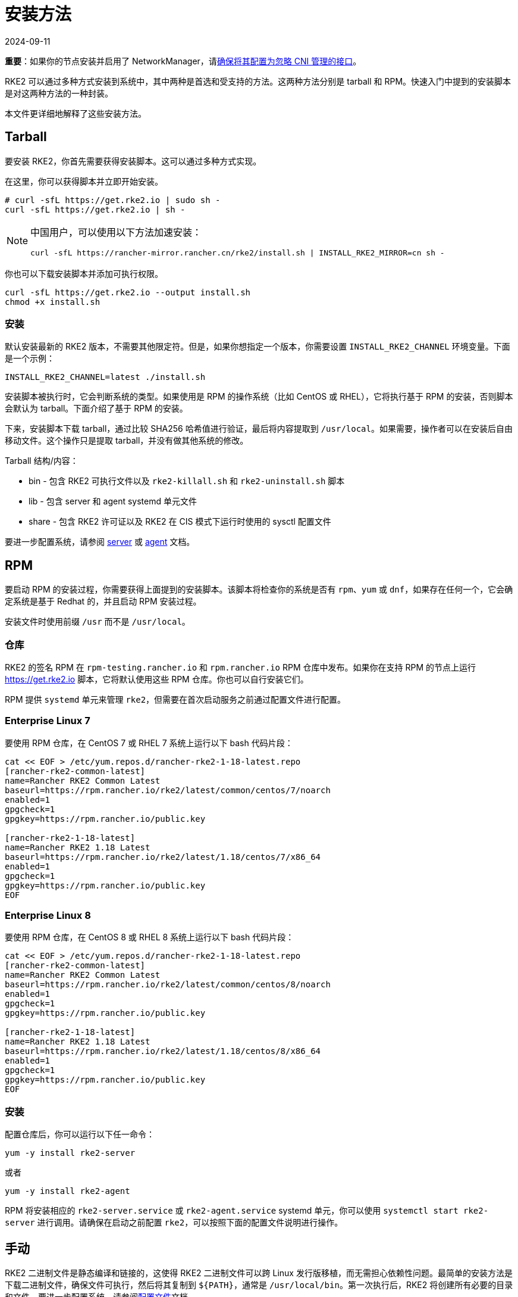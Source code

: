 = 安装方法
:page-languages: [en, zh]
:revdate: 2024-09-11
:page-revdate: {revdate}

*重要*：如果你的节点安装并启用了 NetworkManager，请xref:../known_issues.adoc#_networkmanager[确保将其配置为忽略 CNI 管理的接口]。

RKE2 可以通过多种方式安装到系统中，其中两种是首选和受支持的方法。这两种方法分别是 tarball 和 RPM。快速入门中提到的安装脚本是对这两种方法的一种封装。

本文件更详细地解释了这些安装方法。

== Tarball

要安装 RKE2，你首先需要获得安装脚本。这可以通过多种方式实现。

在这里，你可以获得脚本并立即开始安装。

[,sh]
----
# curl -sfL https://get.rke2.io | sudo sh -
curl -sfL https://get.rke2.io | sh -
----

[NOTE]
====
中国用户，可以使用以下方法加速安装：

----
curl -sfL https://rancher-mirror.rancher.cn/rke2/install.sh | INSTALL_RKE2_MIRROR=cn sh -
----
====

你也可以下载安装脚本并添加可执行权限。

[,sh]
----
curl -sfL https://get.rke2.io --output install.sh
chmod +x install.sh
----

=== 安装

默认安装最新的 RKE2 版本，不需要其他限定符。但是，如果你想指定一个版本，你需要设置 `INSTALL_RKE2_CHANNEL` 环境变量。下面是一个示例：

[,bash]
----
INSTALL_RKE2_CHANNEL=latest ./install.sh
----

安装脚本被执行时，它会判断系统的类型。如果使用是 RPM 的操作系统（比如 CentOS 或 RHEL），它将执行基于 RPM 的安装，否则脚本会默认为 tarball。下面介绍了基于 RPM 的安装。

下来，安装脚本下载 tarball，通过比较 SHA256 哈希值进行验证，最后将内容提取到 `/usr/local`。如果需要，操作者可以在安装后自由移动文件。这个操作只是提取 tarball，并没有做其他系统的修改。

Tarball 结构/内容：

* bin - 包含 RKE2 可执行文件以及 `rke2-killall.sh` 和 `rke2-uninstall.sh` 脚本
* lib - 包含 server 和 agent systemd 单元文件
* share - 包含 RKE2 许可证以及 RKE2 在 CIS 模式下运行时使用的 sysctl 配置文件

要进一步配置系统，请参阅 xref:../reference/server_config.adoc[server] 或 xref:../reference/linux_agent_config.adoc[agent] 文档。

== RPM

要启动 RPM 的安装过程，你需要获得上面提到的安装脚本。该脚本将检查你的系统是否有 `rpm`、`yum` 或 `dnf`，如果存在任何一个，它会确定系统是基于 Redhat 的，并且启动 RPM 安装过程。

安装文件时使用前缀 `/usr` 而不是 `/usr/local`。

=== 仓库

RKE2 的签名 RPM 在 `rpm-testing.rancher.io` 和 `rpm.rancher.io` RPM 仓库中发布。如果你在支持 RPM 的节点上运行 https://get.rke2.io 脚本，它将默认使用这些 RPM 仓库。你也可以自行安装它们。

RPM 提供 `systemd` 单元来管理 `rke2`，但需要在首次启动服务之前通过配置文件进行配置。

=== Enterprise Linux 7

要使用 RPM 仓库，在 CentOS 7 或 RHEL 7 系统上运行以下 bash 代码片段：

[,bash]
----
cat << EOF > /etc/yum.repos.d/rancher-rke2-1-18-latest.repo
[rancher-rke2-common-latest]
name=Rancher RKE2 Common Latest
baseurl=https://rpm.rancher.io/rke2/latest/common/centos/7/noarch
enabled=1
gpgcheck=1
gpgkey=https://rpm.rancher.io/public.key

[rancher-rke2-1-18-latest]
name=Rancher RKE2 1.18 Latest
baseurl=https://rpm.rancher.io/rke2/latest/1.18/centos/7/x86_64
enabled=1
gpgcheck=1
gpgkey=https://rpm.rancher.io/public.key
EOF
----

=== Enterprise Linux 8

要使用 RPM 仓库，在 CentOS 8 或 RHEL 8 系统上运行以下 bash 代码片段：

[,bash]
----
cat << EOF > /etc/yum.repos.d/rancher-rke2-1-18-latest.repo
[rancher-rke2-common-latest]
name=Rancher RKE2 Common Latest
baseurl=https://rpm.rancher.io/rke2/latest/common/centos/8/noarch
enabled=1
gpgcheck=1
gpgkey=https://rpm.rancher.io/public.key

[rancher-rke2-1-18-latest]
name=Rancher RKE2 1.18 Latest
baseurl=https://rpm.rancher.io/rke2/latest/1.18/centos/8/x86_64
enabled=1
gpgcheck=1
gpgkey=https://rpm.rancher.io/public.key
EOF
----

=== 安装

配置仓库后，你可以运行以下任一命令：

[,sh]
----
yum -y install rke2-server
----

或者

[,sh]
----
yum -y install rke2-agent
----

RPM 将安装相应的 `rke2-server.service` 或 `rke2-agent.service` systemd 单元，你可以使用 `systemctl start rke2-server` 进行调用。请确保在启动之前配置 `rke2`，可以按照下面的``配置文件``说明进行操作。

== 手动

RKE2 二进制文件是静态编译和链接的，这使得 RKE2 二进制文件可以跨 Linux 发行版移植，而无需担心依赖性问题。最简单的安装方法是下载二进制文件，确保文件可执行，然后将其复制到 `+${PATH}+`，通常是 `/usr/local/bin`。第一次执行后，RKE2 将创建所有必要的目录和文件。要进一步配置系统，请参阅xref:./configuration.adoc[配置文件]文档。
